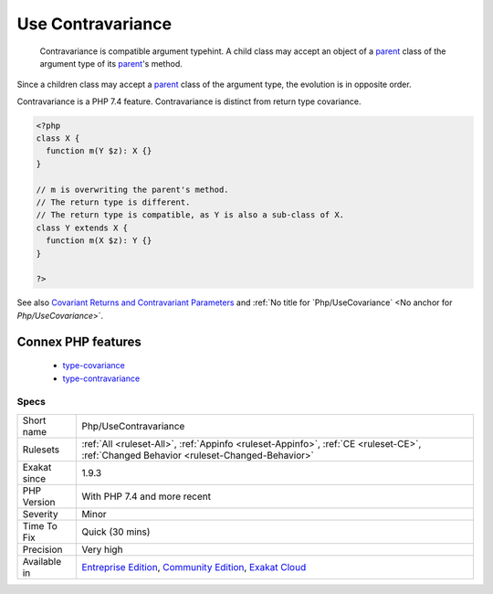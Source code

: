 .. _php-usecontravariance:

.. _use-contravariance:

Use Contravariance
++++++++++++++++++

  Contravariance is compatible argument typehint. A child class may accept an object of a `parent <https://www.php.net/manual/en/language.oop5.paamayim-nekudotayim.php>`_ class of the argument type of its `parent <https://www.php.net/manual/en/language.oop5.paamayim-nekudotayim.php>`_'s method.

Since a children class may accept a `parent <https://www.php.net/manual/en/language.oop5.paamayim-nekudotayim.php>`_ class of the argument type, the evolution is in opposite order. 

Contravariance is a PHP 7.4 feature. Contravariance is distinct from return type covariance.

.. code-block:: php
   
   <?php
   class X {
     function m(Y $z): X {}
   }
   
   // m is overwriting the parent's method. 
   // The return type is different.
   // The return type is compatible, as Y is also a sub-class of X.
   class Y extends X {
     function m(X $z): Y {}
   }
   
   ?>

See also `Covariant Returns and Contravariant Parameters <https://wiki.php.net/rfc/covariant-returns-and-contravariant-parameters>`_ and :ref:`No title for `Php/UseCovariance` <No anchor for `Php/UseCovariance`>`.

Connex PHP features
-------------------

  + `type-covariance <https://php-dictionary.readthedocs.io/en/latest/dictionary/type-covariance.ini.html>`_
  + `type-contravariance <https://php-dictionary.readthedocs.io/en/latest/dictionary/type-contravariance.ini.html>`_


Specs
_____

+--------------+-----------------------------------------------------------------------------------------------------------------------------------------------------------------------------------------+
| Short name   | Php/UseContravariance                                                                                                                                                                   |
+--------------+-----------------------------------------------------------------------------------------------------------------------------------------------------------------------------------------+
| Rulesets     | :ref:`All <ruleset-All>`, :ref:`Appinfo <ruleset-Appinfo>`, :ref:`CE <ruleset-CE>`, :ref:`Changed Behavior <ruleset-Changed-Behavior>`                                                  |
+--------------+-----------------------------------------------------------------------------------------------------------------------------------------------------------------------------------------+
| Exakat since | 1.9.3                                                                                                                                                                                   |
+--------------+-----------------------------------------------------------------------------------------------------------------------------------------------------------------------------------------+
| PHP Version  | With PHP 7.4 and more recent                                                                                                                                                            |
+--------------+-----------------------------------------------------------------------------------------------------------------------------------------------------------------------------------------+
| Severity     | Minor                                                                                                                                                                                   |
+--------------+-----------------------------------------------------------------------------------------------------------------------------------------------------------------------------------------+
| Time To Fix  | Quick (30 mins)                                                                                                                                                                         |
+--------------+-----------------------------------------------------------------------------------------------------------------------------------------------------------------------------------------+
| Precision    | Very high                                                                                                                                                                               |
+--------------+-----------------------------------------------------------------------------------------------------------------------------------------------------------------------------------------+
| Available in | `Entreprise Edition <https://www.exakat.io/entreprise-edition>`_, `Community Edition <https://www.exakat.io/community-edition>`_, `Exakat Cloud <https://www.exakat.io/exakat-cloud/>`_ |
+--------------+-----------------------------------------------------------------------------------------------------------------------------------------------------------------------------------------+


